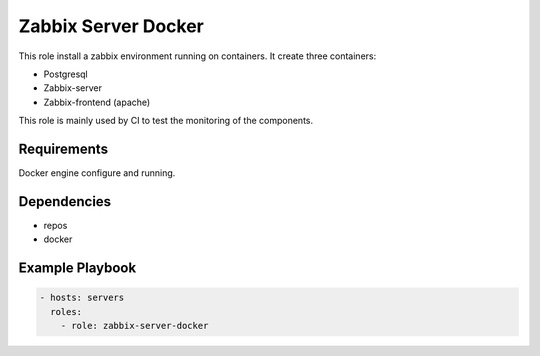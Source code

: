 Zabbix Server Docker
====================

This role install a zabbix environment running on containers. It create three containers:

- Postgresql
- Zabbix-server
- Zabbix-frontend (apache)

This role is mainly used by CI to test the monitoring of the components.

Requirements
------------

Docker engine configure and running.

Dependencies
------------

- repos
- docker

Example Playbook
----------------

.. code::

  - hosts: servers
    roles:
      - role: zabbix-server-docker
